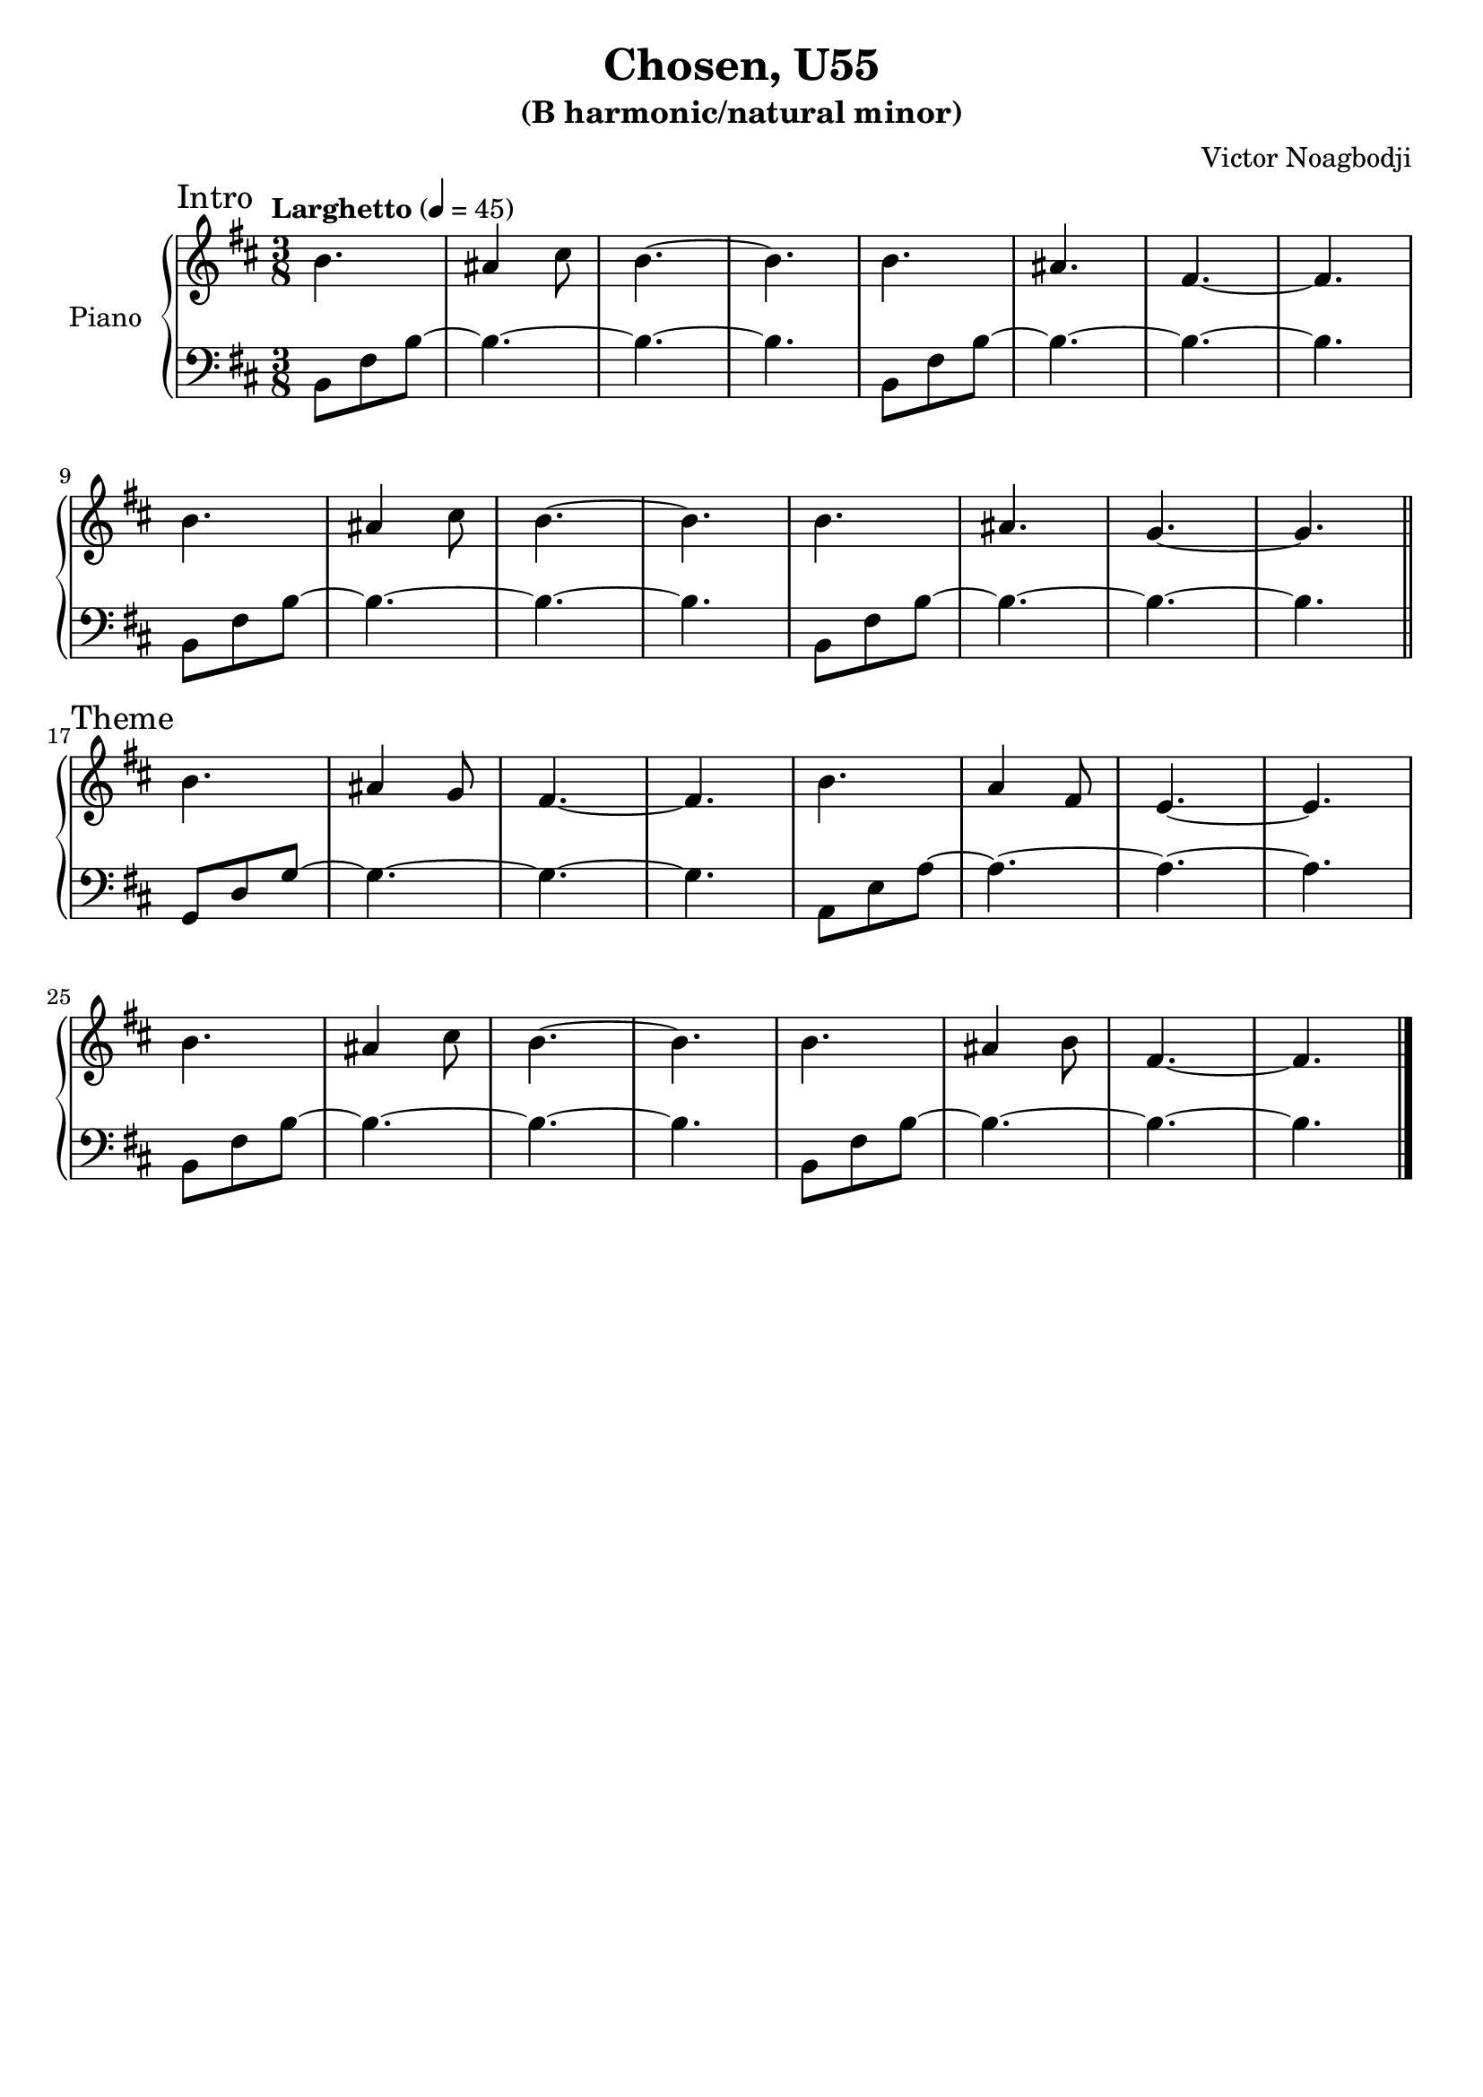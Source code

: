 \version "2.22.0"

\header {
  title = "Chosen, U55"
  subtitle = "(B harmonic/natural minor)"
  composer = "Victor Noagbodji"
  % Remove default LilyPond tagline
  tagline = ##f
}

global = {
  \key b \minor
  \numericTimeSignature
  \time 3/8
  \tempo "Larghetto" 4 = 45
}


right = \relative c'' {
  \global

  \section
  \sectionLabel "Intro"

  b4. ais4 cis8 b4.~b4.
  b4. ais4. fis4.~fis4.

  \break

  b4. ais4 cis8 b4.~b4.
  b4. ais4. g4.~g4.

  \break

  \section
  \sectionLabel "Theme"

  b4. ais4 g8 fis4.~fis4.
  b4. a4 fis8 e4.~e4.

  \break

  b'4. ais4 cis8 b4.~b4.
  b4. ais4 b8 fis4.~fis4.
  
  \fine
}

left = \relative c {
  \global
  \clef bass

  \section
  \sectionLabel "Intro"

  b8 fis'8 b8~b4.~b4.~b4.
  b,8 fis'8 b8~b4.~b4.~b4.

  \break

  b,8 fis'8 b8~b4.~b4.~b4.
  b,8 fis'8 b8~b4.~b4.~b4.

  \break
  \section
  \sectionLabel "Theme"

  g,8 d'8 g8~g4.~g4.~g4.
  a,8 e'8 a8~a4.~a4.~a4.

  \break

  b,8 fis'8 b8~b4.~b4.~b4.
  b,8 fis'8 b8~b4.~b4.~b4.

  \fine
}

\score { 
  \new PianoStaff \with { instrumentName = "Piano" } <<
    \new Staff {
      \right
    }
    \new Staff {
      \left 
    }
  >>
  
  \layout { }
  
  % NOTE(victor): midi output might not work everywhere
  \midi { }
}
